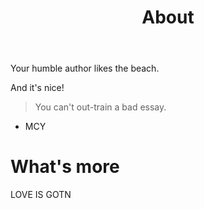 #+TITLE: About

Your humble author likes the beach.

And it's nice!

#+BEGIN_QUOTE
You can't out-train a bad essay.
#+END_QUOTE
- MCY


* What's more

LOVE IS GOTN

